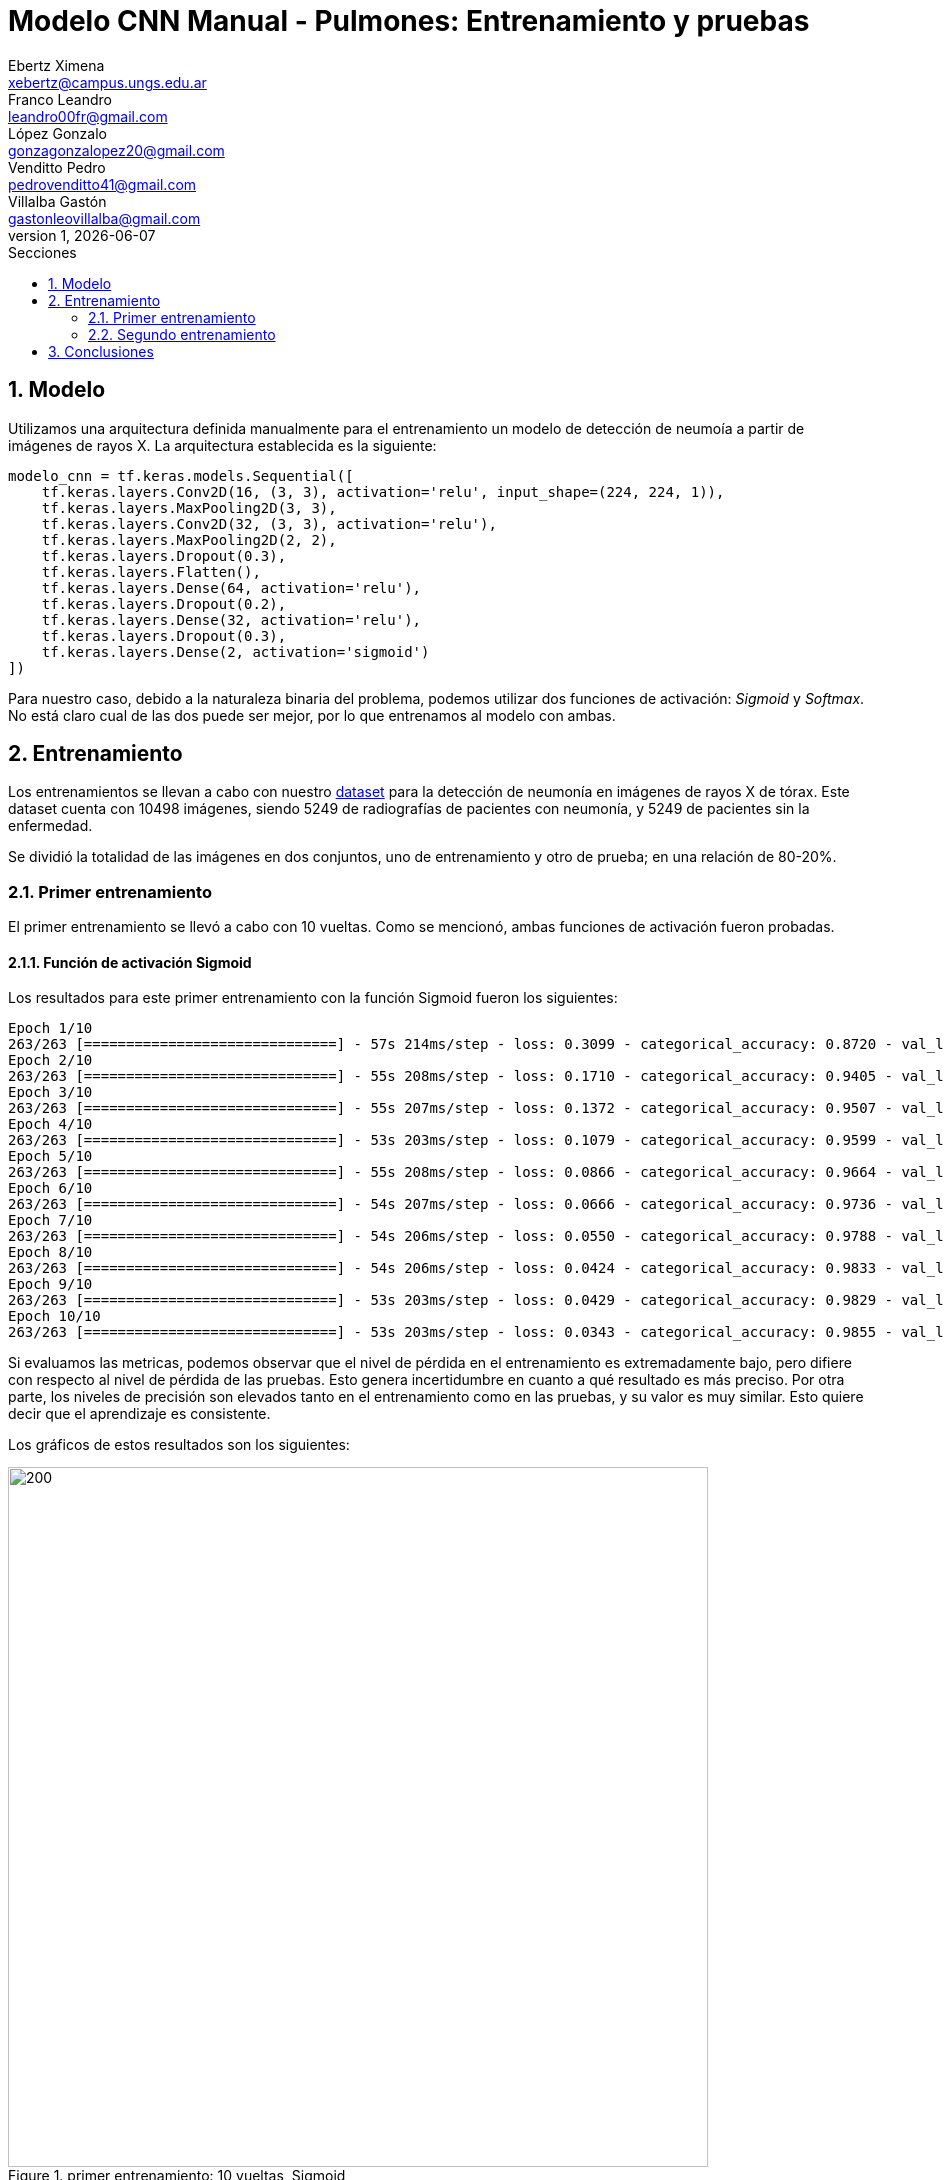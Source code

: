 = Modelo CNN Manual - Pulmones: Entrenamiento y pruebas
Ebertz Ximena <xebertz@campus.ungs.edu.ar>; Franco Leandro <leandro00fr@gmail.com>; López Gonzalo <gonzagonzalopez20@gmail.com>; Venditto Pedro <pedrovenditto41@gmail.com>; Villalba Gastón <gastonleovillalba@gmail.com>;
v1, {docdate}
:toc:
:title-page:
:toc-title: Secciones
:numbered:
:source-highlighter: highlight.js
:tabsize: 4
:nofooter:
:pdf-page-margin: [3cm, 3cm, 3cm, 3cm]

== Modelo

Utilizamos una arquitectura definida manualmente para el entrenamiento un modelo de detección de neumoía a partir de imágenes de rayos X. La arquitectura establecida es la siguiente:

[source, python]
----
modelo_cnn = tf.keras.models.Sequential([
    tf.keras.layers.Conv2D(16, (3, 3), activation='relu', input_shape=(224, 224, 1)),
    tf.keras.layers.MaxPooling2D(3, 3),
    tf.keras.layers.Conv2D(32, (3, 3), activation='relu'),
    tf.keras.layers.MaxPooling2D(2, 2),
    tf.keras.layers.Dropout(0.3),
    tf.keras.layers.Flatten(),
    tf.keras.layers.Dense(64, activation='relu'),
    tf.keras.layers.Dropout(0.2),
    tf.keras.layers.Dense(32, activation='relu'),
    tf.keras.layers.Dropout(0.3),
    tf.keras.layers.Dense(2, activation='sigmoid')
])
----

Para nuestro caso, debido a la naturaleza binaria del problema, podemos utilizar dos funciones de activación: _Sigmoid_ y _Softmax_. No está claro cual de las dos puede ser mejor, por lo que entrenamos al modelo con ambas.

== Entrenamiento

Los entrenamientos se llevan a cabo con nuestro https://www.kaggle.com/datasets/gonzajl/neumona-x-rays-dataset[dataset] para la detección de neumonía en imágenes de rayos X de tórax. Este dataset cuenta con 10498 imágenes, siendo 5249 de radiografías de pacientes con neumonía, y 5249 de pacientes sin la enfermedad.

Se dividió la totalidad de las imágenes en dos conjuntos, uno de entrenamiento y otro de prueba; en una relación de 80-20%.

=== Primer entrenamiento

El primer entrenamiento se llevó a cabo con 10 vueltas. Como se mencionó, ambas funciones de activación fueron probadas.

==== Función de activación Sigmoid

Los resultados para este primer entrenamiento con la función Sigmoid fueron los siguientes:

[source, console]
----
Epoch 1/10
263/263 [==============================] - 57s 214ms/step - loss: 0.3099 - categorical_accuracy: 0.8720 - val_loss: 0.1696 - val_categorical_accuracy: 0.9400
Epoch 2/10
263/263 [==============================] - 55s 208ms/step - loss: 0.1710 - categorical_accuracy: 0.9405 - val_loss: 0.1353 - val_categorical_accuracy: 0.9495
Epoch 3/10
263/263 [==============================] - 55s 207ms/step - loss: 0.1372 - categorical_accuracy: 0.9507 - val_loss: 0.1090 - val_categorical_accuracy: 0.9629
Epoch 4/10
263/263 [==============================] - 53s 203ms/step - loss: 0.1079 - categorical_accuracy: 0.9599 - val_loss: 0.1040 - val_categorical_accuracy: 0.9638
Epoch 5/10
263/263 [==============================] - 55s 208ms/step - loss: 0.0866 - categorical_accuracy: 0.9664 - val_loss: 0.0874 - val_categorical_accuracy: 0.9724
Epoch 6/10
263/263 [==============================] - 54s 207ms/step - loss: 0.0666 - categorical_accuracy: 0.9736 - val_loss: 0.0852 - val_categorical_accuracy: 0.9752
Epoch 7/10
263/263 [==============================] - 54s 206ms/step - loss: 0.0550 - categorical_accuracy: 0.9788 - val_loss: 0.0803 - val_categorical_accuracy: 0.9767
Epoch 8/10
263/263 [==============================] - 54s 206ms/step - loss: 0.0424 - categorical_accuracy: 0.9833 - val_loss: 0.0973 - val_categorical_accuracy: 0.9743
Epoch 9/10
263/263 [==============================] - 53s 203ms/step - loss: 0.0429 - categorical_accuracy: 0.9829 - val_loss: 0.0981 - val_categorical_accuracy: 0.9795
Epoch 10/10
263/263 [==============================] - 53s 203ms/step - loss: 0.0343 - categorical_accuracy: 0.9855 - val_loss: 0.0800 - val_categorical_accuracy: 0.9838
----

Si evaluamos las metricas, podemos observar que el nivel de pérdida en el entrenamiento es extremadamente bajo, pero difiere con respecto al nivel de pérdida de las pruebas. Esto genera incertidumbre en cuanto a qué resultado es más preciso. Por otra parte, los niveles de precisión son elevados tanto en el entrenamiento como en las pruebas, y su valor es muy similar. Esto quiere decir que el aprendizaje es consistente.

Los gráficos de estos resultados son los siguientes:

.primer entrenamiento: 10 vueltas, Sigmoid
image::imgs/primer-entrenamiento-sigmoid.png[200, 700, align="center"]

Con respecto al error del modelo, podemos observar que el nivel de error es muy bajo. De 2100 imágenes sólo clasificó mal 34.

[source, console]
----
Cantidad de predicciones: 2100
Etiquetas:   [Neum, No_Neum]
Total:       [1078, 1022]
Correctas:   [1060, 1006]
Incorrectas: [18, 16]
----

Esto es una precisión mayor al 98%.

==== Función de activación Softmax

Los resultados para este primer entrenamiento con la función Softmax fueron los siguientes:

[source, console]
----
Epoch 1/10
263/263 [==============================] - 56s 210ms/step - loss: 0.3086 - categorical_accuracy: 0.8640 - val_loss: 0.1699 - val_categorical_accuracy: 0.9300
Epoch 2/10
263/263 [==============================] - 54s 205ms/step - loss: 0.1589 - categorical_accuracy: 0.9415 - val_loss: 0.1197 - val_categorical_accuracy: 0.9581
Epoch 3/10
263/263 [==============================] - 54s 204ms/step - loss: 0.1278 - categorical_accuracy: 0.9542 - val_loss: 0.1097 - val_categorical_accuracy: 0.9605
Epoch 4/10
263/263 [==============================] - 54s 204ms/step - loss: 0.1026 - categorical_accuracy: 0.9630 - val_loss: 0.1070 - val_categorical_accuracy: 0.9629
Epoch 5/10
263/263 [==============================] - 55s 208ms/step - loss: 0.0852 - categorical_accuracy: 0.9677 - val_loss: 0.0953 - val_categorical_accuracy: 0.9733
Epoch 6/10
263/263 [==============================] - 55s 209ms/step - loss: 0.0597 - categorical_accuracy: 0.9776 - val_loss: 0.1152 - val_categorical_accuracy: 0.9695
Epoch 7/10
263/263 [==============================] - 53s 203ms/step - loss: 0.0504 - categorical_accuracy: 0.9819 - val_loss: 0.0947 - val_categorical_accuracy: 0.9800
Epoch 8/10
263/263 [==============================] - 57s 216ms/step - loss: 0.0515 - categorical_accuracy: 0.9819 - val_loss: 0.0914 - val_categorical_accuracy: 0.9733
Epoch 9/10
263/263 [==============================] - 57s 215ms/step - loss: 0.0337 - categorical_accuracy: 0.9886 - val_loss: 0.0773 - val_categorical_accuracy: 0.9829
Epoch 10/10
263/263 [==============================] - 55s 208ms/step - loss: 0.0314 - categorical_accuracy: 0.9882 - val_loss: 0.1405 - val_categorical_accuracy: 0.9719
----

Nuevamente, el nivel de error en las pruebas difiere con el del entrenamiento, pero a escala mayor. El niver de precisión de las pruebas es levemente inferior al anterior.

Los gráficos de estos resultados son los siguientes:

.primer entrenamiento: 10 vueltas, Softmax
image::imgs/primer-entrenamiento-softmax.png[200, 700, align="center"]

Estos resultados se visualizan en las pruebas, ya que el modelo clasificó erroneamente 59 imágenes.

[source, console]
----
Cantidad de predicciones: 2100
Etiquetas:   [Neum, No_Neum]
Total:       [1043, 1057]
Correctas:   [1030, 1011]
Incorrectas: [13, 46]
----

Este es un nivel de precisión de, aproximadamente, 97%.

=== Segundo entrenamiento

Con la finalidad de mejorar el modelo, se llevó a cabo un segundo entrenamiento con 20 vueltas.

==== Función de activación Sigmoid

Los resultados para este segundo entrenamiento con la función Sigmoid fueron los siguientes:

[source, console]
----
Epoch 1/20
263/263 [==============================] - 57s 212ms/step - loss: 0.3294 - categorical_accuracy: 0.8506 - val_loss: 0.1606 - val_categorical_accuracy: 0.9390
Epoch 2/20
263/263 [==============================] - 54s 206ms/step - loss: 0.1766 - categorical_accuracy: 0.9361 - val_loss: 0.1278 - val_categorical_accuracy: 0.9452
Epoch 3/20
263/263 [==============================] - 54s 205ms/step - loss: 0.1380 - categorical_accuracy: 0.9462 - val_loss: 0.1255 - val_categorical_accuracy: 0.9586
Epoch 4/20
263/263 [==============================] - 54s 205ms/step - loss: 0.1169 - categorical_accuracy: 0.9568 - val_loss: 0.1042 - val_categorical_accuracy: 0.9590
Epoch 5/20
263/263 [==============================] - 53s 203ms/step - loss: 0.0895 - categorical_accuracy: 0.9667 - val_loss: 0.1463 - val_categorical_accuracy: 0.9590
Epoch 6/20
263/263 [==============================] - 53s 203ms/step - loss: 0.0825 - categorical_accuracy: 0.9689 - val_loss: 0.0978 - val_categorical_accuracy: 0.9700
Epoch 7/20
263/263 [==============================] - 53s 203ms/step - loss: 0.0646 - categorical_accuracy: 0.9770 - val_loss: 0.0961 - val_categorical_accuracy: 0.9695
Epoch 8/20
263/263 [==============================] - 55s 208ms/step - loss: 0.0597 - categorical_accuracy: 0.9789 - val_loss: 0.0824 - val_categorical_accuracy: 0.9743
Epoch 9/20
263/263 [==============================] - 57s 217ms/step - loss: 0.0441 - categorical_accuracy: 0.9823 - val_loss: 0.0788 - val_categorical_accuracy: 0.9767
Epoch 10/20
263/263 [==============================] - 55s 209ms/step - loss: 0.0364 - categorical_accuracy: 0.9879 - val_loss: 0.0787 - val_categorical_accuracy: 0.9771
Epoch 11/20
263/263 [==============================] - 54s 206ms/step - loss: 0.0376 - categorical_accuracy: 0.9867 - val_loss: 0.0987 - val_categorical_accuracy: 0.9781
Epoch 12/20
263/263 [==============================] - 54s 205ms/step - loss: 0.0253 - categorical_accuracy: 0.9915 - val_loss: 0.1214 - val_categorical_accuracy: 0.9752
Epoch 13/20
263/263 [==============================] - 54s 205ms/step - loss: 0.0270 - categorical_accuracy: 0.9900 - val_loss: 0.0942 - val_categorical_accuracy: 0.9790
Epoch 14/20
263/263 [==============================] - 53s 203ms/step - loss: 0.0181 - categorical_accuracy: 0.9940 - val_loss: 0.0895 - val_categorical_accuracy: 0.9805
Epoch 15/20
263/263 [==============================] - 54s 206ms/step - loss: 0.0214 - categorical_accuracy: 0.9924 - val_loss: 0.1214 - val_categorical_accuracy: 0.9790
Epoch 16/20
263/263 [==============================] - 54s 204ms/step - loss: 0.0248 - categorical_accuracy: 0.9906 - val_loss: 0.1042 - val_categorical_accuracy: 0.9810
Epoch 17/20
263/263 [==============================] - 54s 204ms/step - loss: 0.0243 - categorical_accuracy: 0.9919 - val_loss: 0.1458 - val_categorical_accuracy: 0.9748
Epoch 18/20
263/263 [==============================] - 54s 204ms/step - loss: 0.0149 - categorical_accuracy: 0.9948 - val_loss: 0.1164 - val_categorical_accuracy: 0.9800
Epoch 19/20
263/263 [==============================] - 54s 204ms/step - loss: 0.0183 - categorical_accuracy: 0.9935 - val_loss: 0.0973 - val_categorical_accuracy: 0.9814
Epoch 20/20
263/263 [==============================] - 54s 205ms/step - loss: 0.0147 - categorical_accuracy: 0.9946 - val_loss: 0.1260 - val_categorical_accuracy: 0.9805
----

Se puede ver que el nivel de pérdida aumentó, siendo éste 0.1260 en el entrenamiento y 0.0147 en las pruebas. El nivel de precisión, sin embargo, aumentó a más de 98%.

.segundo entrenamiento: 20 vueltas, Sigmoid
image::imgs/segundo-entrenamiento-sigmoid.png[200, 700, align="center"]

En las pruebas, el modelo clasificó erróneamente 41 imágenes.

[source, console]
----
Cantidad de predicciones: 2100
Etiquetas:   [Neum, No_Neum]
Total:       [1047, 1053]
Correctas:   [1041, 1018] 
Incorrectas: [6, 35]
----

Este es un nivel de precisión de, aproximadamente, 98%.

==== Función de activación Softmax

Los resultados para este segundo entrenamiento con la función Softmax fueron los siguientes:

[source, console]
----
Epoch 1/20
263/263 [==============================] - 56s 210ms/step - loss: 0.3096 - categorical_accuracy: 0.8778 - val_loss: 0.1669 - val_categorical_accuracy: 0.9381
Epoch 2/20
263/263 [==============================] - 54s 205ms/step - loss: 0.1536 - categorical_accuracy: 0.9457 - val_loss: 0.1250 - val_categorical_accuracy: 0.9567
Epoch 3/20
263/263 [==============================] - 54s 206ms/step - loss: 0.1207 - categorical_accuracy: 0.9571 - val_loss: 0.1048 - val_categorical_accuracy: 0.9619
Epoch 4/20
263/263 [==============================] - 54s 205ms/step - loss: 0.0898 - categorical_accuracy: 0.9655 - val_loss: 0.0988 - val_categorical_accuracy: 0.9671
Epoch 5/20
263/263 [==============================] - 54s 205ms/step - loss: 0.0766 - categorical_accuracy: 0.9732 - val_loss: 0.0888 - val_categorical_accuracy: 0.9695
Epoch 6/20
263/263 [==============================] - 54s 204ms/step - loss: 0.0591 - categorical_accuracy: 0.9780 - val_loss: 0.0885 - val_categorical_accuracy: 0.9776
Epoch 7/20
263/263 [==============================] - 54s 205ms/step - loss: 0.0503 - categorical_accuracy: 0.9801 - val_loss: 0.0974 - val_categorical_accuracy: 0.9786
Epoch 8/20
263/263 [==============================] - 54s 206ms/step - loss: 0.0455 - categorical_accuracy: 0.9836 - val_loss: 0.1151 - val_categorical_accuracy: 0.9733
Epoch 9/20
263/263 [==============================] - 54s 204ms/step - loss: 0.0399 - categorical_accuracy: 0.9858 - val_loss: 0.0887 - val_categorical_accuracy: 0.9757
Epoch 10/20
263/263 [==============================] - 54s 206ms/step - loss: 0.0294 - categorical_accuracy: 0.9886 - val_loss: 0.1061 - val_categorical_accuracy: 0.9710
Epoch 11/20
263/263 [==============================] - 54s 205ms/step - loss: 0.0297 - categorical_accuracy: 0.9882 - val_loss: 0.1073 - val_categorical_accuracy: 0.9814
Epoch 12/20
263/263 [==============================] - 54s 206ms/step - loss: 0.0242 - categorical_accuracy: 0.9901 - val_loss: 0.1155 - val_categorical_accuracy: 0.9762
Epoch 13/20
263/263 [==============================] - 55s 208ms/step - loss: 0.0228 - categorical_accuracy: 0.9908 - val_loss: 0.1024 - val_categorical_accuracy: 0.9795
Epoch 14/20
263/263 [==============================] - 54s 206ms/step - loss: 0.0206 - categorical_accuracy: 0.9917 - val_loss: 0.1078 - val_categorical_accuracy: 0.9810
Epoch 15/20
263/263 [==============================] - 54s 207ms/step - loss: 0.0194 - categorical_accuracy: 0.9925 - val_loss: 0.1255 - val_categorical_accuracy: 0.9767
Epoch 16/20
263/263 [==============================] - 54s 204ms/step - loss: 0.0202 - categorical_accuracy: 0.9923 - val_loss: 0.1320 - val_categorical_accuracy: 0.9795
Epoch 17/20
263/263 [==============================] - 54s 205ms/step - loss: 0.0204 - categorical_accuracy: 0.9920 - val_loss: 0.1392 - val_categorical_accuracy: 0.9771
Epoch 18/20
263/263 [==============================] - 54s 205ms/step - loss: 0.0189 - categorical_accuracy: 0.9924 - val_loss: 0.1277 - val_categorical_accuracy: 0.9833
Epoch 19/20
263/263 [==============================] - 54s 205ms/step - loss: 0.0207 - categorical_accuracy: 0.9919 - val_loss: 0.0903 - val_categorical_accuracy: 0.9824
Epoch 20/20
263/263 [==============================] - 54s 205ms/step - loss: 0.0149 - categorical_accuracy: 0.9938 - val_loss: 0.1371 - val_categorical_accuracy: 0.9776
----

Se puede ver que la diferencia entre ambos niveles de pérdida es aun mayor que con la función Sigmoid, y también existe una diferencia mayor entre los niveles de precisión.

.segundo entrenamiento: 20 vueltas, Softmax
image::imgs/segundo-entrenamiento-softmax.png[200, 700, align="center"]

En las pruebas, el modelo clasificó incorrectamente 47 imágenes, superando al modelo anterior.

[source, console]
----
Cantidad de predicciones: 2100
Etiquetas:   [Neum, No_Neum]
Total:       [1047, 1053]
Correctas:   [1038, 1015]
Incorrectas: [9, 38]
----

El nivel de precisión es de, aproximadamente, 97%.

== Conclusiones

Debido a su alto nivel de precisión en entrenamiento y en las pruebas pruebas, se eligió el modelo entrenado con 20 vueltas utilizando la función Sigmoid como mejor opción.
Al tener una precisión tan elevada, será considerado para la elección del modelo final. 